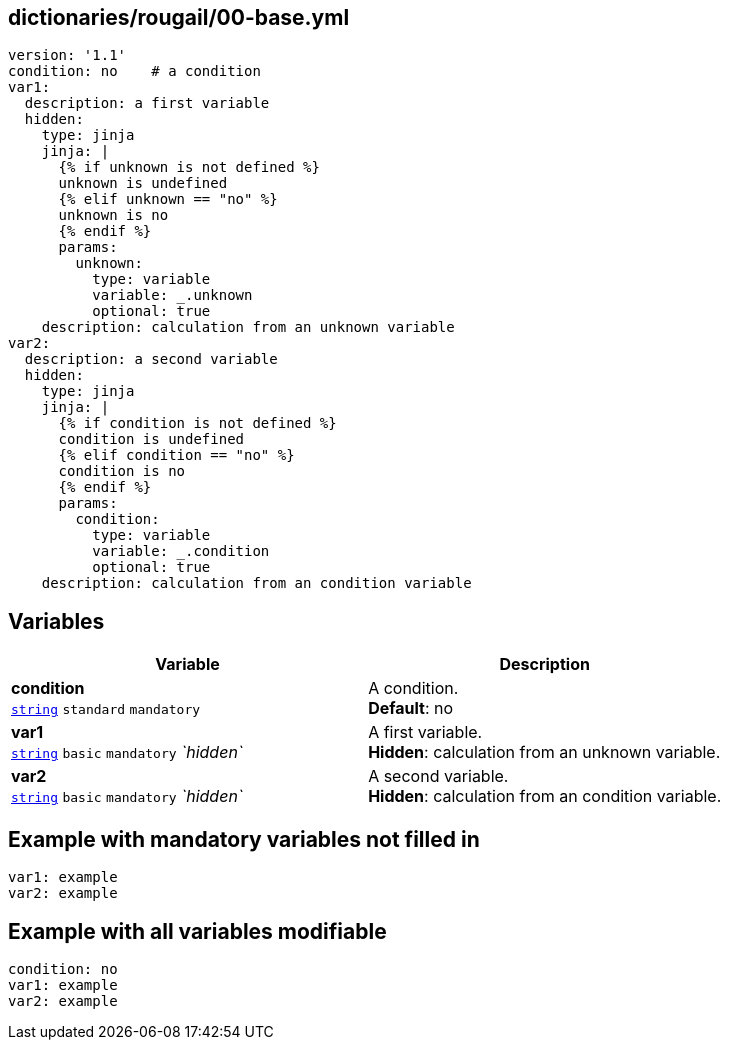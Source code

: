 == dictionaries/rougail/00-base.yml

[,yaml]
----
version: '1.1'
condition: no    # a condition
var1:
  description: a first variable
  hidden:
    type: jinja
    jinja: |
      {% if unknown is not defined %}
      unknown is undefined
      {% elif unknown == "no" %}
      unknown is no
      {% endif %}
      params:
        unknown:
          type: variable
          variable: _.unknown
          optional: true
    description: calculation from an unknown variable
var2:
  description: a second variable
  hidden:
    type: jinja
    jinja: |
      {% if condition is not defined %}
      condition is undefined
      {% elif condition == "no" %}
      condition is no
      {% endif %}
      params:
        condition:
          type: variable
          variable: _.condition
          optional: true
    description: calculation from an condition variable
----
== Variables

[cols="116a,116a",options="header"]
|====
| Variable                                                                                                           | Description                                                                                                        
| 
**condition** +
`https://rougail.readthedocs.io/en/latest/variable.html#variables-types[string]` `standard` `mandatory`                                                                                                                    | 
A condition. +
**Default**: no                                                                                                                    
| 
**var1** +
`https://rougail.readthedocs.io/en/latest/variable.html#variables-types[string]` `basic` `mandatory` _`hidden`_                                                                                                                    | 
A first variable. +
**Hidden**: calculation from an unknown variable.                                                                                                                    
| 
**var2** +
`https://rougail.readthedocs.io/en/latest/variable.html#variables-types[string]` `basic` `mandatory` _`hidden`_                                                                                                                    | 
A second variable. +
**Hidden**: calculation from an condition variable.                                                                                                                    
|====


== Example with mandatory variables not filled in

[,yaml]
----
var1: example
var2: example
----
== Example with all variables modifiable

[,yaml]
----
condition: no
var1: example
var2: example
----
